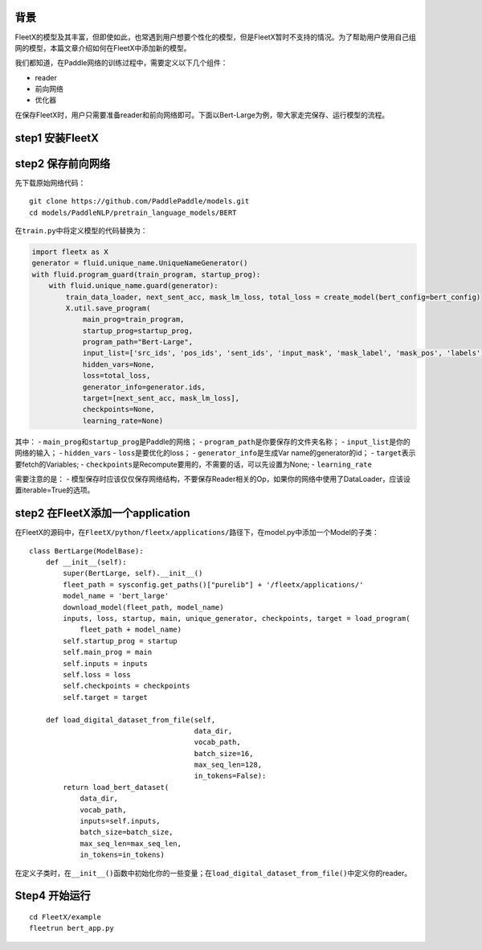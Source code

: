 背景
~~~~

FleetX的模型及其丰富，但即使如此，也常遇到用户想要个性化的模型，但是FleetX暂时不支持的情况。为了帮助用户使用自己组网的模型，本篇文章介绍如何在FleetX中添加新的模型。

我们都知道，在Paddle网络的训练过程中，需要定义以下几个组件：

-  reader
-  前向网络
-  优化器

在保存FleetX时，用户只需要准备reader和前向网络即可。下面以Bert-Large为例，带大家走完保存、运行模型的流程。

step1 安装FleetX
~~~~~~~~~~~~~~~~

step2 保存前向网络
~~~~~~~~~~~~~~~~~~

先下载原始网络代码：

::

    git clone https://github.com/PaddlePaddle/models.git
    cd models/PaddleNLP/pretrain_language_models/BERT

在\ ``train.py``\ 中将定义模型的代码替换为：

.. code:: python

    import fleetx as X
    generator = fluid.unique_name.UniqueNameGenerator()
    with fluid.program_guard(train_program, startup_prog):
        with fluid.unique_name.guard(generator):
            train_data_loader, next_sent_acc, mask_lm_loss, total_loss = create_model(bert_config=bert_config)
            X.util.save_program(
                main_prog=train_program,
                startup_prog=startup_prog,
                program_path="Bert-Large",
                input_list=['src_ids', 'pos_ids', 'sent_ids', 'input_mask', 'mask_label', 'mask_pos', 'labels'],
                hidden_vars=None,
                loss=total_loss,
                generator_info=generator.ids,
                target=[next_sent_acc, mask_lm_loss],
                checkpoints=None,
                learning_rate=None)

其中： - ``main_prog``\ 和\ ``startup_prog``\ 是Paddle的网络； -
``program_path``\ 是你要保存的文件夹名称； -
``input_list``\ 是你的网络的输入； - ``hidden_vars`` -
``loss``\ 是要优化的loss； - ``generator_info``\ 是生成Var
name的generator的id； - ``target``\ 表示要fetch的Variables; -
``checkpoints``\ 是Recompute要用的，不需要的话，可以先设置为None; -
``learning_rate``

需要注意的是： -
模型保存时应该仅仅保存网络结构，不要保存Reader相关的Op，如果你的网络中使用了DataLoader，应该设置iterable=True的选项。

step2 在FleetX添加一个application
~~~~~~~~~~~~~~~~~~~~~~~~~~~~~~~~~

在FleetX的源码中，在\ ``FleetX/python/fleetx/applications/``\ 路径下，在model.py中添加一个Model的子类：

::

    class BertLarge(ModelBase):
        def __init__(self):
            super(BertLarge, self).__init__()
            fleet_path = sysconfig.get_paths()["purelib"] + '/fleetx/applications/'
            model_name = 'bert_large'
            download_model(fleet_path, model_name)
            inputs, loss, startup, main, unique_generator, checkpoints, target = load_program(
                fleet_path + model_name)
            self.startup_prog = startup
            self.main_prog = main
            self.inputs = inputs
            self.loss = loss
            self.checkpoints = checkpoints
            self.target = target

        def load_digital_dataset_from_file(self,
                                           data_dir,
                                           vocab_path,
                                           batch_size=16,
                                           max_seq_len=128,
                                           in_tokens=False):
            return load_bert_dataset(
                data_dir,
                vocab_path,
                inputs=self.inputs,
                batch_size=batch_size,
                max_seq_len=max_seq_len,
                in_tokens=in_tokens)

在定义子类时，在\ ``__init__()``\ 函数中初始化你的一些变量；在\ ``load_digital_dataset_from_file()``\ 中定义你的reader。

Step4 开始运行
~~~~~~~~~~~~~~

::

    cd FleetX/example
    fleetrun bert_app.py
